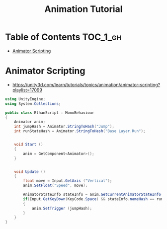 #+TITLE: Animation Tutorial

* Table of Contents :TOC_1_gh:
 - [[#animator-scripting][Animator Scripting]]

* Animator Scripting
- https://unity3d.com/learn/tutorials/topics/animation/animator-scripting?playlist=17099

#+BEGIN_SRC csharp
  using UnityEngine;
  using System.Collections;

  public class EthanScript : MonoBehaviour
  {
      Animator anim;
      int jumpHash = Animator.StringToHash("Jump");
      int runStateHash = Animator.StringToHash("Base Layer.Run");


      void Start ()
      {
          anim = GetComponent<Animator>();
      }


      void Update ()
      {
          float move = Input.GetAxis ("Vertical");
          anim.SetFloat("Speed", move);

          AnimatorStateInfo stateInfo = anim.GetCurrentAnimatorStateInfo(0);
          if(Input.GetKeyDown(KeyCode.Space) && stateInfo.nameHash == runStateHash)
          {
              anim.SetTrigger (jumpHash);
          }
      }
  }
#+END_SRC
